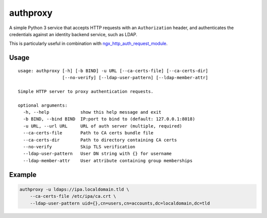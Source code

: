 authproxy
=========

A simple Python 3 service that accepts HTTP requests with an
``Authorization`` header, and authenticates the credentials against an
identity backend service, such as LDAP.

This is particularly useful in combination with
`ngx_http_auth_request_module <http://nginx.org/en/docs/http/ngx_http_auth_request_module.html>`_.

Usage
-----

::

    usage: authproxy [-h] [-b BIND] -u URL [--ca-certs-file] [--ca-certs-dir]
                     [--no-verify] [--ldap-user-pattern] [--ldap-member-attr]

    Simple HTTP server to proxy authentication requests.

    optional arguments:
      -h, --help            show this help message and exit
      -b BIND, --bind BIND  IP:port to bind to (default: 127.0.0.1:8018)
      -u URL, --url URL     URL of auth server (multiple, required)
      --ca-certs-file       Path to CA certs bundle file
      --ca-certs-dir        Path to directory containing CA certs
      --no-verify           Skip TLS verification
      --ldap-user-pattern   User DN string with {} for username
      --ldap-member-attr    User attribute containing group memberships

Example
-------

.. code-block:: bash

    authproxy -u ldaps://ipa.localdomain.tld \
        --ca-certs-file /etc/ipa/ca.crt \
        --ldap-user-pattern uid={},cn=users,cn=accounts,dc=localdomain,dc=tld



